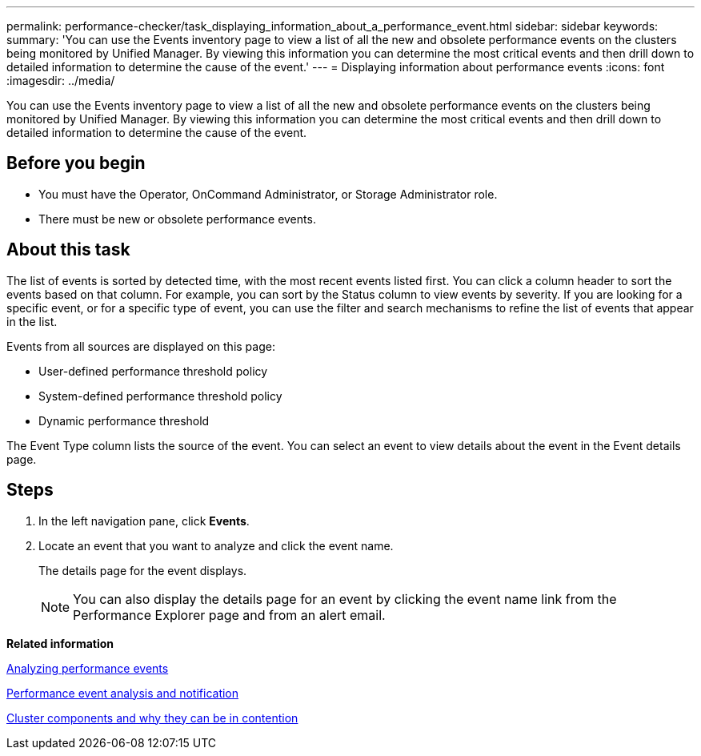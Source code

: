 ---
permalink: performance-checker/task_displaying_information_about_a_performance_event.html
sidebar: sidebar
keywords: 
summary: 'You can use the Events inventory page to view a list of all the new and obsolete performance events on the clusters being monitored by Unified Manager. By viewing this information you can determine the most critical events and then drill down to detailed information to determine the cause of the event.'
---
= Displaying information about performance events
:icons: font
:imagesdir: ../media/

[.lead]
You can use the Events inventory page to view a list of all the new and obsolete performance events on the clusters being monitored by Unified Manager. By viewing this information you can determine the most critical events and then drill down to detailed information to determine the cause of the event.

== Before you begin

* You must have the Operator, OnCommand Administrator, or Storage Administrator role.
* There must be new or obsolete performance events.

== About this task

The list of events is sorted by detected time, with the most recent events listed first. You can click a column header to sort the events based on that column. For example, you can sort by the Status column to view events by severity. If you are looking for a specific event, or for a specific type of event, you can use the filter and search mechanisms to refine the list of events that appear in the list.

Events from all sources are displayed on this page:

* User-defined performance threshold policy
* System-defined performance threshold policy
* Dynamic performance threshold

The Event Type column lists the source of the event. You can select an event to view details about the event in the Event details page.

== Steps

. In the left navigation pane, click *Events*.
. Locate an event that you want to analyze and click the event name.
+
The details page for the event displays.
+
[NOTE]
====
You can also display the details page for an event by clicking the event name link from the Performance Explorer page and from an alert email.
====

*Related information*

xref:concept_analyzing_performance_events.adoc[Analyzing performance events]

xref:reference_performance_event_analysis_and_notification.adoc[Performance event analysis and notification]

xref:concept_cluster_components_and_why_they_can_be_in_contention.adoc[Cluster components and why they can be in contention]
